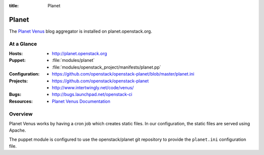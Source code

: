 :title: Planet

.. _planet:

Planet
######

The `Planet Venus
<http://intertwingly.net/code/venus/docs/index.html>`_ blog aggregator
is installed on planet.openstack.org.

At a Glance
===========

:Hosts:
  * http://planet.openstack.org
:Puppet:
  * :file:`modules/planet`
  * :file:`modules/openstack_project/manifests/planet.pp`
:Configuration:
  * https://github.com/openstack/openstack-planet/blob/master/planet.ini
:Projects:
  * https://github.com/openstack/openstack-planet
  * http://www.intertwingly.net/code/venus/
:Bugs:
  * http://bugs.launchpad.net/openstack-ci
:Resources:
  * `Planet Venus Documentation <http://intertwingly.net/code/venus/docs/index.html>`_

Overview
========

Planet Venus works by having a cron job which creates static files.
In our configuration, the static files are served using Apache.

The puppet module is configured to use the openstack/planet git
repository to provide the ``planet.ini`` configuration file.
